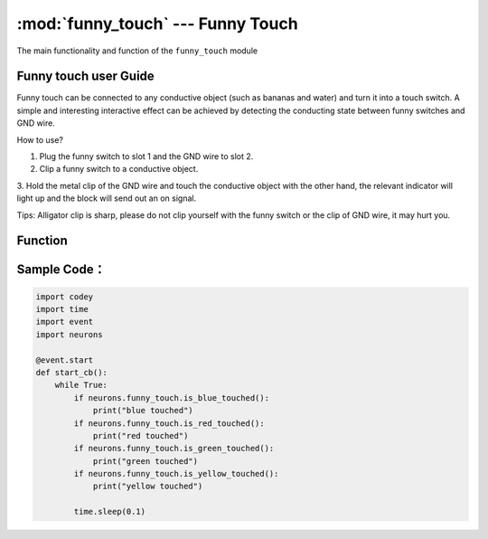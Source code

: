 :mod:`funny_touch` --- Funny Touch
=============================================

.. module:: funny_touch
    :synopsis: Funny Touch

The main functionality and function of the ``funny_touch`` module

Funny touch user Guide
----------------------

.. image:: img/1.png

Funny touch can be connected to any conductive object (such as bananas and water) and turn it into a touch switch. A simple and 
interesting interactive effect can be achieved by detecting the conducting state between funny switches and GND wire.

How to use?

1. Plug the funny switch to slot 1 and the GND wire to slot 2.

2. Clip a funny switch to a conductive object.

3. Hold the metal clip of the GND wire and touch the conductive object with the other hand, the relevant indicator will light up and the 
block will send out an on signal.

Tips: Alligator clip is sharp, please do not clip yourself with the funny switch or the clip of GND wire, it may hurt you.


Function
----------------------

.. function:: is_red_touched()

   Whether the red clip is touched or not, result will be ``True``: yes, it is touched, or ``False``: no, it isn't touched.

.. function:: is_green_touched()

   Whether the green clip is touched or not, result will be ``True``: yes, it is touched, or ``False``: no, it isn't touched.

.. function:: is_yellow_touched()

   Whether the yellow clip is touched or not, result will be ``True``: yes, it is touched, or ``False``: no, it isn't touched.

.. function:: is_blue_touched()

   Whether the blue clip is touched or not, result will be ``True``: yes, it is touched, or ``False``: no, it isn't touched.

Sample Code：
------------

.. code-block:: python

  import codey
  import time
  import event
  import neurons
  
  @event.start
  def start_cb():
      while True:
          if neurons.funny_touch.is_blue_touched():
              print("blue touched")
          if neurons.funny_touch.is_red_touched():
              print("red touched")
          if neurons.funny_touch.is_green_touched():
              print("green touched")
          if neurons.funny_touch.is_yellow_touched():
              print("yellow touched")
          
          time.sleep(0.1)
